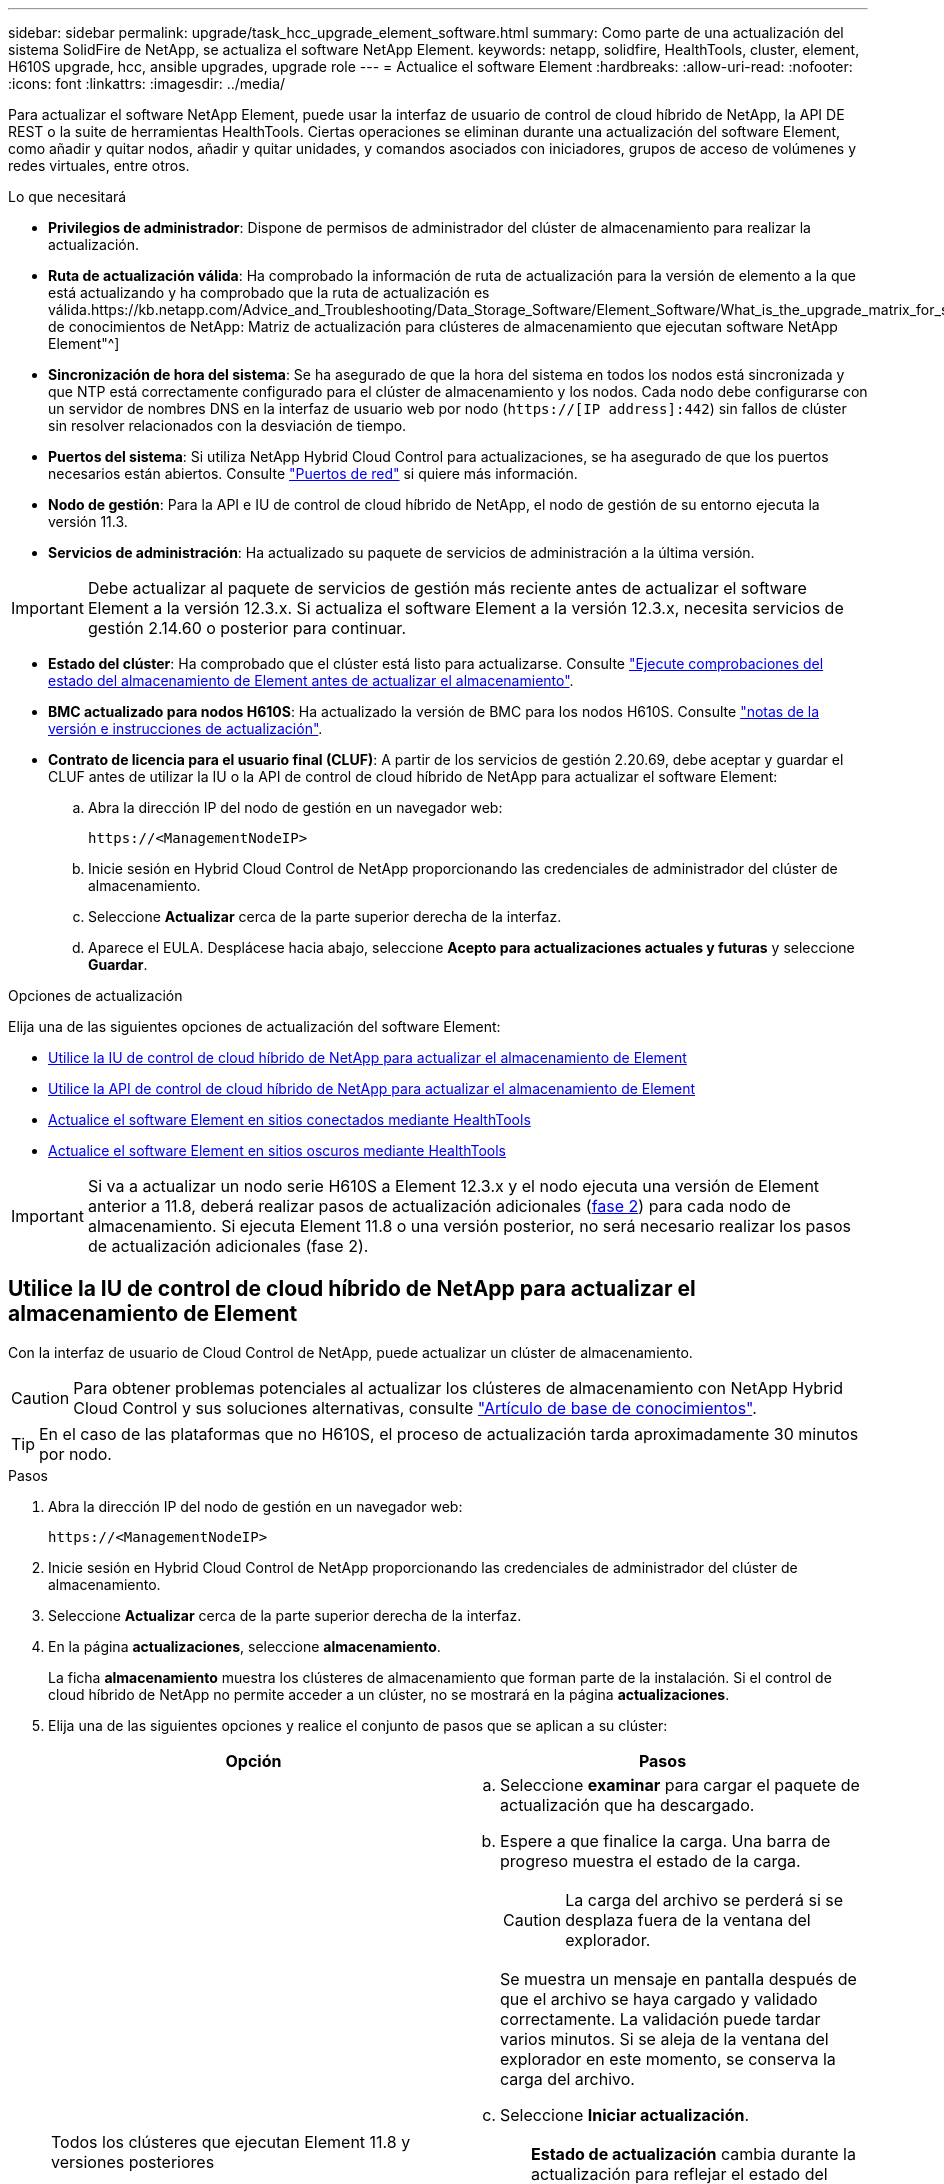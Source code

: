 ---
sidebar: sidebar 
permalink: upgrade/task_hcc_upgrade_element_software.html 
summary: Como parte de una actualización del sistema SolidFire de NetApp, se actualiza el software NetApp Element. 
keywords: netapp, solidfire, HealthTools, cluster, element, H610S upgrade, hcc, ansible upgrades, upgrade role 
---
= Actualice el software Element
:hardbreaks:
:allow-uri-read: 
:nofooter: 
:icons: font
:linkattrs: 
:imagesdir: ../media/


[role="lead"]
Para actualizar el software NetApp Element, puede usar la interfaz de usuario de control de cloud híbrido de NetApp, la API DE REST o la suite de herramientas HealthTools. Ciertas operaciones se eliminan durante una actualización del software Element, como añadir y quitar nodos, añadir y quitar unidades, y comandos asociados con iniciadores, grupos de acceso de volúmenes y redes virtuales, entre otros.

.Lo que necesitará
* *Privilegios de administrador*: Dispone de permisos de administrador del clúster de almacenamiento para realizar la actualización.
* *Ruta de actualización válida*: Ha comprobado la información de ruta de actualización para la versión de elemento a la que está actualizando y ha comprobado que la ruta de actualización es válida.https://kb.netapp.com/Advice_and_Troubleshooting/Data_Storage_Software/Element_Software/What_is_the_upgrade_matrix_for_storage_clusters_running_NetApp_Element_software%3F["Base de conocimientos de NetApp: Matriz de actualización para clústeres de almacenamiento que ejecutan software NetApp Element"^]
* *Sincronización de hora del sistema*: Se ha asegurado de que la hora del sistema en todos los nodos está sincronizada y que NTP está correctamente configurado para el clúster de almacenamiento y los nodos. Cada nodo debe configurarse con un servidor de nombres DNS en la interfaz de usuario web por nodo (`https://[IP address]:442`) sin fallos de clúster sin resolver relacionados con la desviación de tiempo.
* *Puertos del sistema*: Si utiliza NetApp Hybrid Cloud Control para actualizaciones, se ha asegurado de que los puertos necesarios están abiertos. Consulte link:../storage/reference_prereq_network_port_requirements.html["Puertos de red"] si quiere más información.
* *Nodo de gestión*: Para la API e IU de control de cloud híbrido de NetApp, el nodo de gestión de su entorno ejecuta la versión 11.3.
* *Servicios de administración*: Ha actualizado su paquete de servicios de administración a la última versión.



IMPORTANT: Debe actualizar al paquete de servicios de gestión más reciente antes de actualizar el software Element a la versión 12.3.x. Si actualiza el software Element a la versión 12.3.x, necesita servicios de gestión 2.14.60 o posterior para continuar.

* *Estado del clúster*: Ha comprobado que el clúster está listo para actualizarse. Consulte link:task_hcc_upgrade_element_prechecks.html["Ejecute comprobaciones del estado del almacenamiento de Element antes de actualizar el almacenamiento"].
* *BMC actualizado para nodos H610S*: Ha actualizado la versión de BMC para los nodos H610S. Consulte link:https://docs.netapp.com/us-en/hci/docs/rn_H610S_BMC_3.84.07.html["notas de la versión e instrucciones de actualización"^].
* *Contrato de licencia para el usuario final (CLUF)*: A partir de los servicios de gestión 2.20.69, debe aceptar y guardar el CLUF antes de utilizar la IU o la API de control de cloud híbrido de NetApp para actualizar el software Element:
+
.. Abra la dirección IP del nodo de gestión en un navegador web:
+
[listing]
----
https://<ManagementNodeIP>
----
.. Inicie sesión en Hybrid Cloud Control de NetApp proporcionando las credenciales de administrador del clúster de almacenamiento.
.. Seleccione *Actualizar* cerca de la parte superior derecha de la interfaz.
.. Aparece el EULA. Desplácese hacia abajo, seleccione *Acepto para actualizaciones actuales y futuras* y seleccione *Guardar*.




.Opciones de actualización
Elija una de las siguientes opciones de actualización del software Element:

* <<Utilice la IU de control de cloud híbrido de NetApp para actualizar el almacenamiento de Element>>
* <<Utilice la API de control de cloud híbrido de NetApp para actualizar el almacenamiento de Element>>
* <<Actualice el software Element en sitios conectados mediante HealthTools>>
* <<Actualice el software Element en sitios oscuros mediante HealthTools>>



IMPORTANT: Si va a actualizar un nodo serie H610S a Element 12.3.x y el nodo ejecuta una versión de Element anterior a 11.8, deberá realizar pasos de actualización adicionales (<<Actualizar los nodos de almacenamiento H610S a Element 12.3.x (fase 2),fase 2>>) para cada nodo de almacenamiento. Si ejecuta Element 11.8 o una versión posterior, no será necesario realizar los pasos de actualización adicionales (fase 2).



== Utilice la IU de control de cloud híbrido de NetApp para actualizar el almacenamiento de Element

Con la interfaz de usuario de Cloud Control de NetApp, puede actualizar un clúster de almacenamiento.


CAUTION: Para obtener problemas potenciales al actualizar los clústeres de almacenamiento con NetApp Hybrid Cloud Control y sus soluciones alternativas, consulte https://kb.netapp.com/Advice_and_Troubleshooting/Hybrid_Cloud_Infrastructure/NetApp_HCI/Potential_issues_and_workarounds_when_running_storage_upgrades_using_NetApp_Hybrid_Cloud_Control["Artículo de base de conocimientos"^].


TIP: En el caso de las plataformas que no H610S, el proceso de actualización tarda aproximadamente 30 minutos por nodo.

.Pasos
. Abra la dirección IP del nodo de gestión en un navegador web:
+
[listing]
----
https://<ManagementNodeIP>
----
. Inicie sesión en Hybrid Cloud Control de NetApp proporcionando las credenciales de administrador del clúster de almacenamiento.
. Seleccione *Actualizar* cerca de la parte superior derecha de la interfaz.
. En la página *actualizaciones*, seleccione *almacenamiento*.
+
La ficha *almacenamiento* muestra los clústeres de almacenamiento que forman parte de la instalación. Si el control de cloud híbrido de NetApp no permite acceder a un clúster, no se mostrará en la página *actualizaciones*.

. Elija una de las siguientes opciones y realice el conjunto de pasos que se aplican a su clúster:
+
[cols="2*"]
|===
| Opción | Pasos 


| Todos los clústeres que ejecutan Element 11.8 y versiones posteriores  a| 
.. Seleccione *examinar* para cargar el paquete de actualización que ha descargado.
.. Espere a que finalice la carga. Una barra de progreso muestra el estado de la carga.
+

CAUTION: La carga del archivo se perderá si se desplaza fuera de la ventana del explorador.

+
Se muestra un mensaje en pantalla después de que el archivo se haya cargado y validado correctamente. La validación puede tardar varios minutos. Si se aleja de la ventana del explorador en este momento, se conserva la carga del archivo.

.. Seleccione *Iniciar actualización*.
+

TIP: *Estado de actualización* cambia durante la actualización para reflejar el estado del proceso. También cambia en respuesta a las acciones que realice, como la pausa de la actualización o si la actualización devuelve un error. Consulte <<Cambios de estado de actualización>>.

+

NOTE: Mientras la actualización está en curso, puede salir de la página y volver a ella más tarde para continuar supervisando el progreso. La página no actualiza el estado ni la versión actual de forma dinámica si la fila del clúster está contraída. La fila del clúster debe estar ampliada para actualizar la tabla, o bien se puede actualizar la página.

+
Es posible descargar registros una vez completada la actualización.





| Actualice un clúster de H610S que ejecuta la versión de Element anterior a 11.8.  a| 
.. Seleccione la flecha desplegable junto al clúster que desea actualizar y seleccione una de las versiones de actualización disponibles.
.. Seleccione *Iniciar actualización*. Una vez finalizada la actualización, la interfaz de usuario le solicita que realice la fase 2 del proceso.
.. Complete los pasos adicionales necesarios (fase 2) en la https://kb.netapp.com/Advice_and_Troubleshooting/Hybrid_Cloud_Infrastructure/H_Series/NetApp_H610S_storage_node_power_off_and_on_procedure["Artículo de base de conocimientos"^], Y reconocer en la interfaz de usuario que ha completado la fase 2.


Es posible descargar registros una vez completada la actualización. Para obtener más información sobre los distintos cambios de estado de actualización, consulte <<Cambios de estado de actualización>>.

|===




=== Cambios de estado de actualización

Estos son los diferentes estados que muestra la columna *Estado de actualización* de la interfaz de usuario antes, durante y después del proceso de actualización:

[cols="2*"]
|===
| Estado de actualización | Descripción 


| Actualizado | El clúster se actualizó a la versión de Element más reciente disponible. 


| Versiones disponibles | Hay disponibles versiones más recientes del firmware de almacenamiento o Element para su actualización. 


| En curso | La actualización está en curso. Una barra de progreso muestra el estado de la actualización. Los mensajes en pantalla también muestran los errores a nivel de nodo y muestran el ID de nodo de cada nodo del clúster a medida que avanza la actualización. Es posible supervisar el estado de cada nodo mediante la interfaz de usuario de Element o el plugin de NetApp Element para la interfaz de usuario de vCenter Server. 


| Actualice la pausa | Puede optar por poner en pausa la actualización. En función del estado del proceso de actualización, la operación de pausa puede realizarse correctamente o fallará. Verá un aviso de la interfaz de usuario que le solicita que confirme la operación de pausa. Para garantizar que el clúster esté en un lugar seguro antes de pausar una actualización, la operación de actualización puede tardar hasta dos horas en detenerse por completo. Para reanudar la actualización, seleccione *Reanudar*. 


| En pausa | Colocó en pausa la actualización. Seleccione *Reanudar* para reanudar el proceso. 


| Error | Se produjo un error durante la actualización. Puede descargar el registro de errores y enviarlo al soporte de NetApp. Después de resolver el error, puede volver a la página y seleccionar *Reanudar*. Al reanudar la actualización, la barra de progreso se retrocede durante unos minutos mientras el sistema ejecuta la comprobación del estado y comprueba el estado actual de la actualización. 


| Completo con seguimiento | Solo para actualizar los nodos H610S desde una versión de Element anterior a 11.8. Una vez completada la fase 1 del proceso de actualización, este estado le pedirá que realice la fase 2 de la actualización (consulte la https://kb.netapp.com/Advice_and_Troubleshooting/Hybrid_Cloud_Infrastructure/H_Series/NetApp_H610S_storage_node_power_off_and_on_procedure["Artículo de base de conocimientos"^]). Después de completar la fase 2 y confirmar que la ha completado, el estado cambia a *hasta la fecha*. 
|===


== Utilice la API de control de cloud híbrido de NetApp para actualizar el almacenamiento de Element

Puede utilizar las API para actualizar los nodos de almacenamiento de un clúster a la versión más reciente del software Element. Puede utilizar una herramienta de automatización que prefiera para ejecutar las API. El flujo de trabajo de API que se documenta aquí, utiliza la interfaz de usuario de API DE REST disponible en el nodo de gestión como ejemplo.

.Pasos
. Descargue el paquete de actualización de almacenamiento en un dispositivo al que el nodo de gestión puede acceder.
+
Vaya al software Element https://mysupport.netapp.com/site/products/all/details/element-software/downloads-tab["descargas"^] y descargue la imagen del nodo de almacenamiento más reciente.

. Cargue el paquete de actualización de almacenamiento en el nodo de gestión:
+
.. Abra la interfaz de usuario de LA API DE REST del nodo de gestión en el nodo de gestión:
+
[listing]
----
https://<ManagementNodeIP>/package-repository/1/
----
.. Seleccione *autorizar* y complete lo siguiente:
+
... Introduzca el nombre de usuario y la contraseña del clúster.
... Introduzca el ID de cliente as `mnode-client`.
... Seleccione *autorizar* para iniciar una sesión.
... Cierre la ventana de autorización.


.. En la interfaz de usuario DE LA API DE REST, seleccione *POST /packages*.
.. Seleccione *probar*.
.. Seleccione *Browse* y seleccione el paquete de actualización.
.. Seleccione *Ejecutar* para iniciar la carga.
.. Desde la respuesta, copie y guarde el ID del paquete (`"id"`) para usar en un paso posterior.


. Compruebe el estado de la carga.
+
.. En la interfaz de usuario de la API DE REST, seleccione *GET​ /packages​/{id}​/status*.
.. Seleccione *probar*.
.. Introduzca el ID de paquete que ha copiado en el paso anterior en *id*.
.. Seleccione *Ejecutar* para iniciar la solicitud de estado.
+
La respuesta indica `state` como `SUCCESS` cuando finalice.



. Busque el ID del clúster de almacenamiento:
+
.. Abra la interfaz de usuario de LA API DE REST del nodo de gestión en el nodo de gestión:
+
[listing]
----
https://<ManagementNodeIP>/inventory/1/
----
.. Seleccione *autorizar* y complete lo siguiente:
+
... Introduzca el nombre de usuario y la contraseña del clúster.
... Introduzca el ID de cliente as `mnode-client`.
... Seleccione *autorizar* para iniciar una sesión.
... Cierre la ventana de autorización.


.. En la interfaz de usuario DE LA API DE REST, seleccione *GET /Installations*.
.. Seleccione *probar*.
.. Seleccione *Ejecutar*.
.. Desde la respuesta, copie el ID del activo de instalación (`"id"`).
.. En la interfaz de usuario DE LA API DE REST, seleccione *GET /Installations/{id}*.
.. Seleccione *probar*.
.. Pegue el ID de activo de instalación en el campo *id*.
.. Seleccione *Ejecutar*.
.. En la respuesta, copie y guarde el ID del clúster de almacenamiento (`"id"`) del clúster que desee actualizar para usarlo en un paso posterior.


. Ejecute la actualización del almacenamiento:
+
.. Abra la interfaz de usuario de API DE REST de almacenamiento en el nodo de gestión:
+
[listing]
----
https://<ManagementNodeIP>/storage/1/
----
.. Seleccione *autorizar* y complete lo siguiente:
+
... Introduzca el nombre de usuario y la contraseña del clúster.
... Introduzca el ID de cliente as `mnode-client`.
... Seleccione *autorizar* para iniciar una sesión.
... Cierre la ventana de autorización.


.. Seleccione *POST /upgrades*.
.. Seleccione *probar*.
.. Introduzca el ID del paquete de actualización en el campo parámetro.
.. Introduzca el ID del clúster de almacenamiento en el campo parámetro.
+
La carga útil debe tener un aspecto similar al siguiente ejemplo:

+
[listing]
----
{
  "config": {},
  "packageId": "884f14a4-5a2a-11e9-9088-6c0b84e211c4",
  "storageId": "884f14a4-5a2a-11e9-9088-6c0b84e211c4"
}
----
.. Seleccione *Ejecutar* para iniciar la actualización.
+
La respuesta debe indicar el estado como `initializing`:

+
[listing]
----
{
  "_links": {
    "collection": "https://localhost:442/storage/upgrades",
    "self": "https://localhost:442/storage/upgrades/3fa85f64-1111-4562-b3fc-2c963f66abc1",
    "log": https://localhost:442/storage/upgrades/3fa85f64-1111-4562-b3fc-2c963f66abc1/log
  },
  "storageId": "114f14a4-1a1a-11e9-9088-6c0b84e200b4",
  "upgradeId": "334f14a4-1a1a-11e9-1055`-6c0b84e2001b4",
  "packageId": "774f14a4-1a1a-11e9-8888-6c0b84e200b4",
  "config": {},
  "state": "initializing",
  "status": {
    "availableActions": [
      "string"
    ],
    "message": "string",
    "nodeDetails": [
      {
        "message": "string",
        "step": "NodePreStart",
        "nodeID": 0,
        "numAttempt": 0
      }
    ],
    "percent": 0,
    "step": "ClusterPreStart",
    "timestamp": "2020-04-21T22:10:57.057Z",
    "failedHealthChecks": [
      {
        "checkID": 0,
        "name": "string",
        "displayName": "string",
        "passed": true,
        "kb": "string",
        "description": "string",
        "remedy": "string",
        "severity": "string",
        "data": {},
        "nodeID": 0
      }
    ]
  },
  "taskId": "123f14a4-1a1a-11e9-7777-6c0b84e123b2",
  "dateCompleted": "2020-04-21T22:10:57.057Z",
  "dateCreated": "2020-04-21T22:10:57.057Z"
}
----
.. Copie el ID de actualización (`"upgradeId"`) eso es parte de la respuesta.


. Verifique el progreso y los resultados de la actualización:
+
.. Seleccione *GET ​/upgrades/{actualizeId}*.
.. Seleccione *probar*.
.. Introduzca el ID de actualización desde el paso anterior en *Actualizar Id*.
.. Seleccione *Ejecutar*.
.. Realice una de las siguientes acciones si existen problemas o requisitos especiales durante la actualización:
+
[cols="2*"]
|===
| Opción | Pasos 


| Debe corregir los problemas de estado del clúster debido a `failedHealthChecks` mensaje en el cuerpo de respuesta.  a| 
... Vaya al artículo de la base de conocimientos específico indicado para cada problema o realice la solución especificada.
... Si se especifica un KB, complete el proceso descrito en el artículo de la base de conocimientos correspondiente.
... Después de resolver los problemas del clúster, vuelva a autenticarse si es necesario y seleccione *PONER ​/actualizaciones/{actualizable Id}*.
... Seleccione *probar*.
... Introduzca el ID de actualización desde el paso anterior en *Actualizar Id*.
... Introduzca `"action":"resume"` en el cuerpo de la solicitud.
+
[listing]
----
{
  "action": "resume"
}
----
... Seleccione *Ejecutar*.




| Debe pausar la actualización porque la ventana de mantenimiento se está cerrando o por otro motivo.  a| 
... Vuelva a autenticarse si es necesario y seleccione *PONER ​/actualizaciones/{actualizeId}*.
... Seleccione *probar*.
... Introduzca el ID de actualización desde el paso anterior en *Actualizar Id*.
... Introduzca `"action":"pause"` en el cuerpo de la solicitud.
+
[listing]
----
{
  "action": "pause"
}
----
... Seleccione *Ejecutar*.




| Si va a actualizar un clúster de H610S que ejecuta una versión de Element anterior a 11.8, consulte el estado `finishedNeedsAck` en el cuerpo de respuesta. Debe realizar pasos de actualización adicionales (fase 2) para cada nodo de almacenamiento H610S.  a| 
... Consulte <<Actualizar los nodos de almacenamiento H610S a Element 12.3.x (fase 2)>> y complete el proceso de cada nodo.
... Vuelva a autenticarse si es necesario y seleccione *PONER ​/actualizaciones/{actualizeId}*.
... Seleccione *probar*.
... Introduzca el ID de actualización desde el paso anterior en *Actualizar Id*.
... Introduzca `"action":"acknowledge"` en el cuerpo de la solicitud.
+
[listing]
----
{
  "action": "acknowledge"
}
----
... Seleccione *Ejecutar*.


|===
.. Ejecute la API *GET ​/upgrades/{actualizable Id}* varias veces, según sea necesario, hasta que el proceso se complete.
+
Durante la actualización, el `status` lo que indica `running` si no se encuentra ningún error. Cuando cada nodo se actualiza, el `step` el valor cambia a. `NodeFinished`.

+
La actualización se completó correctamente cuando el `percent` el valor es `100` y la `state` lo que indica `finished`.







== ¿Qué ocurre si se produce un error en una actualización mediante el control del cloud híbrido de NetApp

Si se produce un error en una unidad o un nodo durante una actualización, la interfaz de usuario de Element mostrará errores en el clúster. El proceso de actualización no pasa al siguiente nodo y espera a que se resuelvan los errores del clúster. La barra de progreso de la interfaz de usuario de muestra que la actualización está esperando a que se resuelvan los errores del clúster. En esta fase, la selección de *Pausa* en la interfaz de usuario no funcionará, ya que la actualización espera a que el clúster esté en buen estado. Deberá ponerse en contacto con el servicio de soporte de NetApp para que le ayude con la investigación de un fallo.

El control del cloud híbrido de NetApp tiene un periodo de espera predefinido de tres horas, durante el cual puede suceder una de las siguientes situaciones:

* Los fallos del clúster se resuelven en el plazo de tres horas y se reanuda la actualización. No es necesario realizar ninguna acción en este escenario.
* El problema persiste después de tres horas y el estado de actualización muestra *error* con un banner rojo. Puede reanudar la actualización seleccionando *Reanudar* después de resolver el problema.
* El soporte de NetApp ha determinado que se debe cancelar temporalmente el proceso de actualización para que pueda tomar medidas correctivas antes del plazo de tres horas. El equipo de soporte utilizará la API para cancelar la actualización.



CAUTION: Si se cancela la actualización del clúster mientras se actualiza un nodo, es posible que las unidades se eliminen sin dignidad del nodo. Si las unidades se quitan sin gracia, el soporte de NetApp deberá volver a añadir las unidades durante la actualización. Es posible que el nodo tarde más en realizar actualizaciones de firmware o actividades de sincronización posteriores a la actualización. Si el progreso de la actualización parece estancado, póngase en contacto con el soporte de NetApp para obtener ayuda.



== Actualice el software Element en sitios conectados mediante HealthTools

.Pasos
. Descargue el paquete de actualización de almacenamiento; vaya al software Element https://mysupport.netapp.com/site/products/all/details/element-software/downloads-tab["descargas"^] y descargue la imagen del nodo de almacenamiento más reciente en un dispositivo que no sea el nodo de gestión.
+

NOTE: Es necesario contar con la versión más reciente de HealthTools para actualizar el software de almacenamiento Element.

. Copie el archivo ISO en el nodo de gestión en una ubicación accesible como /tmp.
+
Cuando cargue el archivo ISO, asegúrese de que el nombre del archivo no cambia; de lo contrario, se producirá un error en los pasos posteriores.

. *Opcional*: Descargue el ISO del nodo de gestión a los nodos del clúster antes de la actualización.
+
Con este paso se reduce el tiempo de actualización, ya que se preconfigurando la ISO en los nodos de almacenamiento y se ejecutan comprobaciones internas adicionales para garantizar que el clúster tenga un estado adecuado que actualizar. Si realiza esta operación, el clúster no pondrá en modo "actualización" ni restringirá ninguna de las operaciones del clúster.

+
[listing]
----
sfinstall <MVIP> -u <cluster_username> <path-toinstall-file-ISO> --stage
----
+

NOTE: Omita la contraseña de la línea de comandos para permitir `sfinstall` para solicitar la información. Para las contraseñas que contienen caracteres especiales, añada una barra diagonal inversa (`\`) antes de cada carácter especial. Por ejemplo: `mypass!@1` debe introducirse como `mypass\!\@`.

+
*Ejemplo* Consulte la siguiente entrada de ejemplo:

+
[listing]
----
sfinstall 10.117.0.244 -u admin /tmp/solidfire-rtfisodium-11.0.0.345.iso --stage
----
+
El resultado de la muestra que `sfinstall` intenta verificar si una versión más reciente de `sfinstall` está disponible:

+
[listing]
----
sfinstall 10.117.0.244 -u admin
/tmp/solidfire-rtfisodium-11.0.0.345.iso 2018-10-01 16:52:15:
Newer version of sfinstall available.
This version: 2018.09.01.130, latest version: 2018.06.05.901.
The latest version of the HealthTools can be downloaded from:
https:// mysupport.netapp.com/NOW/cgi-bin/software/
or rerun with --skip-version-check
----
+
Consulte el siguiente extracto de muestra de una operación previa a la etapa correcta:

+

NOTE: Cuando finalice la estadificación, se mostrará el mensaje `Storage Node Upgrade Staging Successful` tras el evento de actualización.

+
[listing]
----
flabv0004 ~ # sfinstall -u admin
10.117.0.87 solidfire-rtfi-sodium-patch3-11.3.0.14171.iso --stage
2019-04-03 13:19:58: sfinstall Release Version: 2019.01.01.49 Management Node Platform:
Ember Revision: 26b042c3e15a Build date: 2019-03-12 18:45
2019-04-03 13:19:58: Checking connectivity to MVIP 10.117.0.87
2019-04-03 13:19:58: Checking connectivity to node 10.117.0.86
2019-04-03 13:19:58: Checking connectivity to node 10.117.0.87
...
2019-04-03 13:19:58: Successfully connected to cluster and all nodes
...
2019-04-03 13:20:00: Do you want to continue? ['Yes', 'No']: Yes
...
2019-04-03 13:20:55: Staging install pack on cluster nodes
2019-04-03 13:20:55: newVersion: 11.3.0.14171
2019-04-03 13:21:01: nodeToStage: nlabp2814, nlabp2815, nlabp2816, nlabp2813
2019-04-03 13:21:02: Staging Node nlabp2815 mip=[10.117.0.87] nodeID=[2] (1 of 4 nodes)
2019-04-03 13:21:02: Node Upgrade serving image at
http://10.117.0.204/rtfi/solidfire-rtfisodium-
patch3-11.3.0.14171/filesystem.squashfs
...
2019-04-03 13:25:40: Staging finished. Repeat the upgrade command without the --stage option to start the upgrade.
----
+
Los ISO preconfigurados se eliminarán automáticamente una vez que finalice la actualización. Sin embargo, si la actualización no se ha iniciado y necesita ser reprogramada, los ISOs pueden ser despreconfigurados manualmente usando el comando:

+
`sfinstall <MVIP> -u <cluster_username> --destage`

+
Una vez iniciada la actualización, la opción de dejar de estar disponible.

. Inicie la actualización con el `sfinstall` Comando y la ruta al archivo ISO:
+
`sfinstall <MVIP> -u <cluster_username> <path-toinstall-file-ISO>`

+
*ejemplo*

+
Consulte el siguiente comando de entrada de ejemplo:

+
[listing]
----
sfinstall 10.117.0.244 -u admin /tmp/solidfire-rtfi-sodium-11.0.0.345.iso
----
+
El resultado de la muestra que `sfinstall` intenta verificar si una versión más reciente de `sfinstall` está disponible:

+
[listing]
----
sfinstall 10.117.0.244 -u admin /tmp/solidfire-rtfi-sodium-11.0.0.345.iso
2018-10-01 16:52:15: Newer version of sfinstall available.
This version: 2018.09.01.130, latest version: 2018.06.05.901.
The latest version of the HealthTools can be downloaded from:
https://mysupport.netapp.com/NOW/cgi-bin/software/ or rerun with --skip-version-check
----
+
Consulte el siguiente extracto de ejemplo de una actualización correcta. Los eventos de actualización pueden utilizarse para supervisar el progreso de la actualización.

+
[listing]
----
# sfinstall 10.117.0.161 -u admin solidfire-rtfi-sodium-11.0.0.761.iso
2018-10-11 18:28
Checking connectivity to MVIP 10.117.0.161
Checking connectivity to node 10.117.0.23
Checking connectivity to node 10.117.0.24
...
Successfully connected to cluster and all nodes
###################################################################
You are about to start a new upgrade
10.117.0.161
10.3.0.161
solidfire-rtfi-sodium-11.0.0.761.iso
Nodes:
10.117.0.23 nlabp1023 SF3010 10.3.0.161
10.117.0.24 nlabp1025 SF3010 10.3.0.161
10.117.0.26 nlabp1027 SF3010 10.3.0.161
10.117.0.28 nlabp1028 SF3010 10.3.0.161
###################################################################
Do you want to continue? ['Yes', 'No']: yes
...
Watching for new network faults. Existing fault IDs are set([]).
Checking for legacy network interface names that need renaming
Upgrading from 10.3.0.161 to 11.0.0.761 upgrade method=rtfi
Waiting 300 seconds for cluster faults to clear
Waiting for caches to fall below threshold
...
Installing mip=[10.117.0.23] nodeID=[1] (1 of 4 nodes)
Starting to move primaries.
Loading volume list
Moving primary slice=[7] away from mip[10.117.0.23] nodeID[1] ssid[11] to new ssid[15]
Moving primary slice=[12] away from mip[10.117.0.23] nodeID[1] ssid[11] to new ssid[15]
...
Installing mip=[10.117.114.24] nodeID=[2] (2 of 4 nodes)
Starting to move primaries.
Loading volume list
Moving primary slice=[5] away from mip[10.117.114.24] nodeID[2] ssid[7] to new ssid[11]
...
Install of solidfire-rtfi-sodium-11.0.0.761 complete.
Removing old software
No staged builds present on nodeID=[1]
No staged builds present on nodeID=[2]
...
Starting light cluster block service check
----



IMPORTANT: Si va a actualizar un nodo serie H610S a Element 12.3.x y el nodo ejecuta una versión de Element anterior a 11.8, deberá realizar pasos de actualización adicionales (<<Actualizar los nodos de almacenamiento H610S a Element 12.3.x (fase 2),fase 2>>) para cada nodo de almacenamiento. Si ejecuta Element 11.8 o una versión posterior, no será necesario realizar los pasos de actualización adicionales (fase 2).



== Actualice el software Element en sitios oscuros mediante HealthTools

Puede utilizar el conjunto de herramientas HealthTools para actualizar el software NetApp Element en un sitio oscuro que no tiene conectividad externa.

.Lo que necesitará
. Vaya al software Element https://mysupport.netapp.com/site/products/all/details/element-software/downloads-tab["descargas"^].
. Seleccione la versión de software correcta y descargue la imagen del nodo de almacenamiento más reciente en un equipo que no es el nodo de gestión.
+

NOTE: Es necesario contar con la versión más reciente de HealthTools para actualizar el software de almacenamiento Element.

. Descargue esto https://library.netapp.com/ecm/ecm_get_file/ECMLP2840740["Archivo JSON"^]  En el sitio de soporte de NetApp de un equipo que no es el nodo de gestión y cambie su nombre `metadata.json`.
. Copie el archivo ISO en el nodo de gestión en una ubicación accesible, como `/tmp`.
+

TIP: Puede hacerlo utilizando, por ejemplo, SCP. Cuando cargue el archivo ISO, asegúrese de que el nombre del archivo no cambia; de lo contrario, se producirá un error en los pasos posteriores.



.Pasos
. Ejecute el `sfupdate-healthtools` comando:
+
[listing]
----
sfupdate-healthtools <path-to-healthtools-package>
----
. Compruebe la versión instalada:
+
[listing]
----
sfupdate-healthtools -v
----
. Compruebe la versión más reciente con respecto al archivo JSON de metadatos:
+
[listing]
----
sfupdate-healthtools -l --metadata=<path-to-metadata-json>
----
. Asegúrese de que el clúster esté listo:
+
[listing]
----
sudo sfupgradecheck -u <cluster_username> -p <cluster_password> MVIP --metadata=<path-to-metadata-json>
----
. Ejecute el `sfinstall` Comando con la ruta al archivo ISO y al archivo JSON de metadatos:
+
[listing]
----
sfinstall -u <cluster_username> <MVIP> <path-toinstall-file-ISO> --metadata=<path-to-metadata-json-file>
----
+
Consulte el siguiente comando de entrada de ejemplo:

+
[listing]
----
sfinstall -u admin 10.117.78.244 /tmp/solidfire-rtfi-11.3.0.345.iso --metadata=/tmp/metadata.json
----
+
*Opcional* puede añadir el `--stage` marcar con la `sfinstall` comando para preconfigurar la actualización por adelantado.




IMPORTANT: Si va a actualizar un nodo serie H610S a Element 12.3.x y el nodo ejecuta una versión de Element anterior a 11.8, deberá realizar pasos de actualización adicionales (<<Actualizar los nodos de almacenamiento H610S a Element 12.3.x (fase 2),fase 2>>) para cada nodo de almacenamiento. Si ejecuta Element 11.8 o una versión posterior, no será necesario realizar los pasos de actualización adicionales (fase 2).



== Qué ocurre si se produce un error en una actualización mediante HealthTools

Si la actualización del software falla, puede pausar la actualización.


TIP: Solo debe pausar una actualización con Ctrl-C. Esto permite que el sistema se limpie a sí mismo.

Cuando `sfinstall` espera a que se borren los fallos del clúster y si algún fallo provoca que se mantengan, `sfinstall` no continuará al siguiente nodo.

.Pasos
. Debe parar `sfinstall` Con Ctrl+C.
. Póngase en contacto con el soporte de NetApp para recibir ayuda con la investigación de fallo.
. Reanude la actualización con el mismo `sfinstall` comando.
. Cuando una actualización se detiene con Ctrl+C, si la actualización se encuentra actualizando un nodo, elija una de las siguientes opciones:
+
** *Wait*: Permita que el nodo que está actualizando finalice antes de restablecer las constantes del clúster.
** *Continuar*: Continuar la actualización, que cancela la pausa.
** *Anular*: Restablece las constantes del clúster y anula la actualización inmediatamente.
+

NOTE: Si se cancela la actualización del clúster mientras se actualiza un nodo, es posible que las unidades se eliminen sin dignidad del nodo. Si las unidades se quitan sin gracia, el soporte de NetApp deberá volver a añadir las unidades durante la actualización. Es posible que el nodo tarde más en realizar actualizaciones de firmware o actividades de sincronización posteriores a la actualización. Si el progreso de la actualización parece estancado, póngase en contacto con el soporte de NetApp para obtener ayuda.







== Actualizar los nodos de almacenamiento H610S a Element 12.3.x (fase 2)

Si va a actualizar un nodo serie H610S a Element 12.3.x y el nodo ejecuta una versión de Element anterior a 11.8, el proceso de actualización implica dos fases.

La fase 1, que se realiza primero, sigue los mismos pasos que la actualización estándar al proceso de Element 12.3.x. Instala el software Element y todas las actualizaciones de firmware de la versión 5 de forma gradual a través del clúster, nodo por nodo. Debido a la carga útil del firmware, se estima que el proceso tardará aproximadamente de 1.5 a 2 horas por nodo H610S, incluido un único ciclo de arranque en frío al final de la actualización de cada nodo.

La fase 2 implica completar los pasos para realizar un apagado completo de un nodo y una desconexión de alimentación para cada nodo H610S que se describe en un requerido https://kb.netapp.com/Advice_and_Troubleshooting/Hybrid_Cloud_Infrastructure/H_Series/NetApp_H610S_storage_node_power_off_and_on_procedure["KB"^]. Se calcula que esta fase tarda aproximadamente una hora por nodo H610S.


IMPORTANT: Después de completar la fase 1, cuatro de las cinco actualizaciones de firmware se activan durante el arranque en frío en cada nodo H610S; sin embargo, el firmware del dispositivo lógico programable complejo (CPLD) requiere una desconexión de alimentación completa y reconexión para su instalación completa. La actualización de firmware de CPLD protege contra errores NVDIMM y eliminación de unidades de metadatos durante los reinicios o ciclos de apagado y encendido futuros. Se calcula que este restablecimiento de alimentación tarda aproximadamente una hora por nodo H610S. Requiere apagar el nodo, quitar los cables de alimentación o desconectar la alimentación a través de una PDU inteligente, esperar aproximadamente 3 minutos, y volver a conectar la alimentación.

.Antes de empezar
* Completó la fase 1 del proceso de actualización de H610S y actualizó los nodos de almacenamiento mediante uno de los procedimientos de actualización de almacenamiento estándar de Element.



NOTE: La fase 2 requiere personal in situ.

.Pasos
. (Fase 2) complete el proceso de restablecimiento de alimentación necesario para cada nodo H610S del clúster:



NOTE: Si el clúster también tiene nodos que no son H610S, estos nodos que no son H610S están exentos de la fase 2 y no necesita que se apague o que tenga desconectada la alimentación.

. Comuníquese con el soporte de NetApp para obtener ayuda y programar esta actualización.
. Siga el procedimiento de actualización de fase 2 de este procedimiento https://kb.netapp.com/Advice_and_Troubleshooting/Hybrid_Cloud_Infrastructure/H_Series/NetApp_H610S_storage_node_power_off_and_on_procedure["KB"^] Esto es necesario para completar una actualización para cada nodo H610S.


[discrete]
== Obtenga más información

* https://www.netapp.com/data-storage/solidfire/documentation["Página SolidFire y Element Resources"^]
* https://docs.netapp.com/us-en/vcp/index.html["Plugin de NetApp Element para vCenter Server"^]

